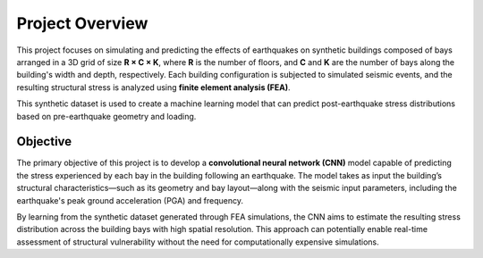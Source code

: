 .. _overview_section:

Project Overview
================

This project focuses on simulating and predicting the effects of earthquakes
on synthetic buildings composed of bays arranged in a 3D grid of size
**R × C × K**, where **R** is the number of floors, and **C** and **K** are the
number of bays along the building's width and depth, respectively.
Each building configuration is subjected to simulated seismic events, and the
resulting structural stress is analyzed using **finite element analysis (FEA)**.

This synthetic dataset is used to create a machine learning model that can
predict post-earthquake stress distributions based on pre-earthquake geometry
and loading.

Objective
---------

The primary objective of this project is to develop a **convolutional neural network (CNN)**
model capable of predicting the stress experienced by each bay in the building
following an earthquake.
The model takes as input the building’s structural characteristics—such as its
geometry and bay layout—along with the seismic input parameters, including the
earthquake's peak ground acceleration (PGA) and frequency.

By learning from the synthetic dataset generated through FEA simulations, the
CNN aims to estimate the resulting stress distribution across the building bays
with high spatial resolution.
This approach can potentially enable real-time assessment of structural vulnerability
without the need for computationally expensive simulations.